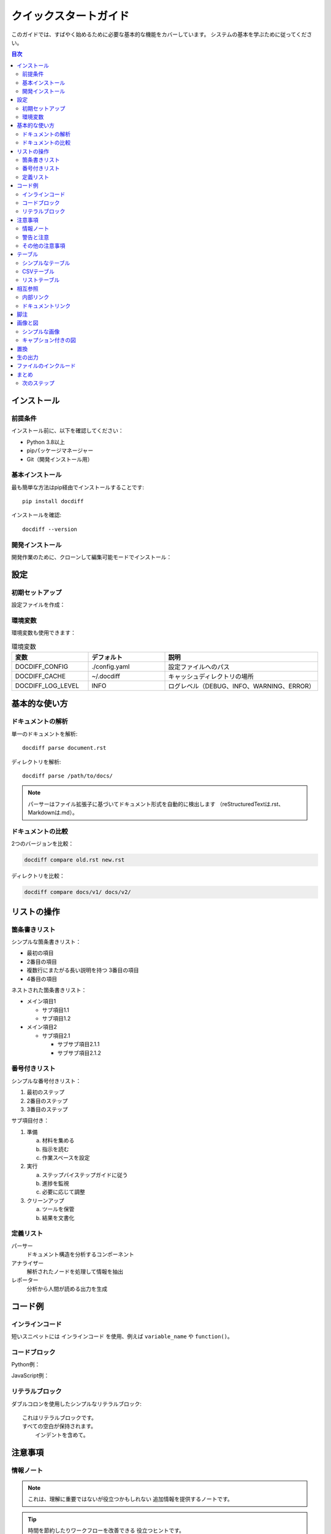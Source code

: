 .. _quickstart-guide:

===============
クイックスタートガイド
===============

このガイドでは、すばやく始めるために必要な基本的な機能をカバーしています。
システムの基本を学ぶために従ってください。

.. contents:: 目次
   :local:
   :depth: 2

.. _quickstart-installation:

インストール
============

.. _quickstart-prerequisites:

前提条件
--------

インストール前に、以下を確認してください：

* Python 3.8以上
* pipパッケージマネージャー
* Git（開発インストール用）

.. _quickstart-basic-installation:

基本インストール
----------------

最も簡単な方法はpip経由でインストールすることです::

   pip install docdiff

インストールを確認::

   docdiff --version

.. _quickstart-development-installation:

開発インストール
----------------

開発作業のために、クローンして編集可能モードでインストール：

.. code-block:: bash
   :caption: 開発セットアップ
   :emphasize-lines: 3

   git clone https://github.com/example/docdiff.git
   cd docdiff
   pip install -e .  # これが重要な行です
   
.. _quickstart-configuration:

設定
====

.. _quickstart-initial-setup:

初期セットアップ
----------------

設定ファイルを作成：

.. code-block:: yaml
   :caption: config.yaml
   :name: basic-config

   # 基本設定
   parser:
     format: restructuredtext
     strict: false
   
   output:
     format: json
     pretty: true
   
   cache:
     enabled: true
     directory: ~/.docdiff/cache

.. _quickstart-environment-variables:

環境変数
--------

環境変数も使用できます：

.. list-table:: 環境変数
   :widths: 25 25 50
   :header-rows: 1

   * - 変数
     - デフォルト
     - 説明
   * - DOCDIFF_CONFIG
     - ./config.yaml
     - 設定ファイルへのパス
   * - DOCDIFF_CACHE
     - ~/.docdiff
     - キャッシュディレクトリの場所
   * - DOCDIFF_LOG_LEVEL
     - INFO
     - ログレベル（DEBUG、INFO、WARNING、ERROR）

.. _quickstart-basic-usage:

基本的な使い方
==============

.. _quickstart-parsing-documents:

ドキュメントの解析
------------------

単一のドキュメントを解析::

   docdiff parse document.rst

ディレクトリを解析::

   docdiff parse /path/to/docs/

.. note::

   パーサーはファイル拡張子に基づいてドキュメント形式を自動的に検出します
   （reStructuredTextは.rst、Markdownは.md）。

.. _quickstart-comparing-documents:

ドキュメントの比較
------------------

2つのバージョンを比較：

.. code-block:: bash

   docdiff compare old.rst new.rst

ディレクトリを比較：

.. code-block:: bash

   docdiff compare docs/v1/ docs/v2/

.. _quickstart-working-with-lists:

リストの操作
============

.. _quickstart-bullet-lists:

箇条書きリスト
--------------

シンプルな箇条書きリスト：

* 最初の項目
* 2番目の項目
* 複数行にまたがる長い説明を持つ
  3番目の項目
* 4番目の項目

ネストされた箇条書きリスト：

* メイン項目1

  * サブ項目1.1
  * サブ項目1.2
  
* メイン項目2

  * サブ項目2.1
    
    * サブサブ項目2.1.1
    * サブサブ項目2.1.2

.. _quickstart-numbered-lists:

番号付きリスト
--------------

シンプルな番号付きリスト：

1. 最初のステップ
2. 2番目のステップ
3. 3番目のステップ

サブ項目付き：

1. 準備

   a. 材料を集める
   b. 指示を読む
   c. 作業スペースを設定

2. 実行

   a. ステップバイステップガイドに従う
   b. 進捗を監視
   c. 必要に応じて調整

3. クリーンアップ

   a. ツールを保管
   b. 結果を文書化

.. _quickstart-definition-lists:

定義リスト
----------

パーサー
    ドキュメント構造を分析するコンポーネント

アナライザー
    解析されたノードを処理して情報を抽出

レポーター
    分析から人間が読める出力を生成

.. _quickstart-code-examples:

コード例
========

.. _quickstart-inline-code:

インラインコード
----------------

短いスニペットには ``インラインコード`` を使用、例えば ``variable_name`` や ``function()``。

.. _quickstart-code-blocks:

コードブロック
--------------

Python例：

.. code-block:: python
   :linenos:
   :emphasize-lines: 4,5

   def fibonacci(n):
       """n番目のフィボナッチ数を計算。"""
       if n <= 1:
           return n  # ベースケース
       return fibonacci(n-1) + fibonacci(n-2)  # 再帰ケース
   
   # 使用例
   for i in range(10):
       print(f"F({i}) = {fibonacci(i)}")

JavaScript例：

.. code-block:: javascript
   :caption: async-example.js

   async function fetchData(url) {
       try {
           const response = await fetch(url);
           const data = await response.json();
           return data;
       } catch (error) {
           console.error('エラー:', error);
           throw error;
       }
   }

.. _quickstart-literal-blocks:

リテラルブロック
----------------

ダブルコロンを使用したシンプルなリテラルブロック::

   これはリテラルブロックです。
   すべての空白が保持されます。
       インデントを含めて。

.. _quickstart-admonitions:

注意事項
========

.. _quickstart-information-notes:

情報ノート
----------

.. note::

   これは、理解に重要ではないが役立つかもしれない
   追加情報を提供するノートです。

.. tip::

   時間を節約したりワークフローを改善できる
   役立つヒントです。

.. _quickstart-warnings-and-cautions:

警告と注意
----------

.. warning::

   これは遭遇する可能性のある潜在的な問題や
   問題についての警告です。

.. caution::

   意図しない結果をもたらす可能性があるため、
   この操作を実行する際は注意してください。

.. danger::

   このアクションは危険であり、データの損失や
   システムの損傷をもたらす可能性があります。

.. _quickstart-other-admonitions:

その他の注意事項
----------------

.. important::

   この情報は適切なシステム動作にとって重要です。

.. attention::

   この情報に特に注意を払ってください。

.. hint::

   これは一般的な問題を解決するのに役立つかもしれません。

.. error::

   これはエラー条件とその解決方法を説明しています。

.. _quickstart-tables:

テーブル
========

.. _quickstart-simple-table:

シンプルなテーブル
------------------

.. table:: 機能比較
   :widths: auto

   ===============  =========  =========  =========
   機能             ベーシック  プロ       エンタープライズ
   ===============  =========  =========  =========
   ユーザー         5          50         無制限
   ストレージ       10GB       100GB      1TB
   サポート         メール     電話       24/7
   APIアクセス      なし       あり       あり
   カスタムドメイン なし       あり       あり
   ===============  =========  =========  =========

.. _quickstart-csv-table:

CSVテーブル
-----------

.. csv-table:: パフォーマンスメトリクス
   :header: "操作", "時間 (ms)", "メモリ (MB)", "CPU (%)"
   :widths: 30, 20, 20, 20

   "解析", "45", "12.3", "25"
   "分析", "120", "45.6", "60"
   "生成", "30", "8.9", "15"
   "エクスポート", "15", "5.2", "10"

.. _quickstart-list-table:

リストテーブル
--------------

.. list-table:: コマンドオプション
   :widths: 15 30 55
   :header-rows: 1
   :stub-columns: 1

   * - オプション
     - タイプ
     - 説明
   * - -v, --verbose
     - フラグ
     - 詳細出力を有効化
   * - -o, --output
     - 文字列
     - 出力ファイルパスを指定
   * - -f, --format
     - 選択
     - 出力形式（json、yaml、xml）
   * - --config
     - パス
     - 設定ファイルへのパス

.. _quickstart-cross-references:

相互参照
========

.. _quickstart-internal-links:

内部リンク
----------

* :ref:`quickstart-guide` を参照（このページ）
* 設定の詳細は :ref:`basic-config` を確認
* 完全なインデックスは :ref:`main-index` をレビュー

.. _quickstart-document-links:

ドキュメントリンク
------------------

* :doc:`index` ページを読む
* :doc:`advanced` 機能を探索
* :doc:`api/index` のAPIドキュメント

.. _quickstart-footnotes:

脚注
====

これは脚注付きの文です [#f1]_。

自動的に番号付けされる番号付き脚注も使用できます [#]_。

引用は異なる構文を使用しますが似ています [CIT2024]_。

.. [#f1] これは下部に表示される脚注テキストです。

.. [#] この脚注は自動的に番号付けされます。

.. [CIT2024] 例の引用、「作品のタイトル」、2024年。

.. _quickstart-images-and-figures:

画像と図
========

.. _quickstart-simple-image:

シンプルな画像
--------------

.. image:: _static/diagram.png
   :alt: システムアーキテクチャ図
   :width: 400px
   :align: center

.. _quickstart-figure-with-caption:

キャプション付きの図
--------------------

.. figure:: _static/diagram.png
   :alt: 詳細なシステムアーキテクチャ
   :width: 500px
   :align: center
   :name: fig-architecture

   **図1:** すべてのコンポーネントとその相互作用を示す
   完全なシステムアーキテクチャ。双方向のデータフローに注目してください。

.. _quickstart-substitutions:

置換
====

.. |project| replace:: DocDiff
.. |version| replace:: 1.0.0
.. |date| date::

このドキュメントは |project| バージョン |version| 用で、|date| に生成されました。

.. _quickstart-raw-output:

生の出力
========

.. raw:: html

   <div style="background-color: #f0f0f0; padding: 10px; border-radius: 5px;">
       <strong>HTMLノート:</strong> このコンテンツはHTML出力でのみ表示されます。
   </div>

.. _quickstart-include-files:

ファイルのインクルード
======================

他のファイルをインクルードできます：

.. commented out as the file doesn't exist
   .. include:: ../README.rst
      :start-line: 10
      :end-line: 20

.. _quickstart-summary:

まとめ
======

以下の基本を学びました：

1. インストールと設定
2. 基本的なドキュメント操作
3. 様々なテキストフォーマットオプション
4. コードブロックと例
5. テーブルとリスト
6. 相互参照とリンク
7. 注意事項とノート

.. _quickstart-next-steps:

次のステップ
------------

* より多くの機能については :doc:`advanced` ガイドを試す
* 詳細なAPIドキュメントは :doc:`api/reference` を探索
* サポートのためにコミュニティフォーラムに参加

----

*最終更新: 2024年1月*